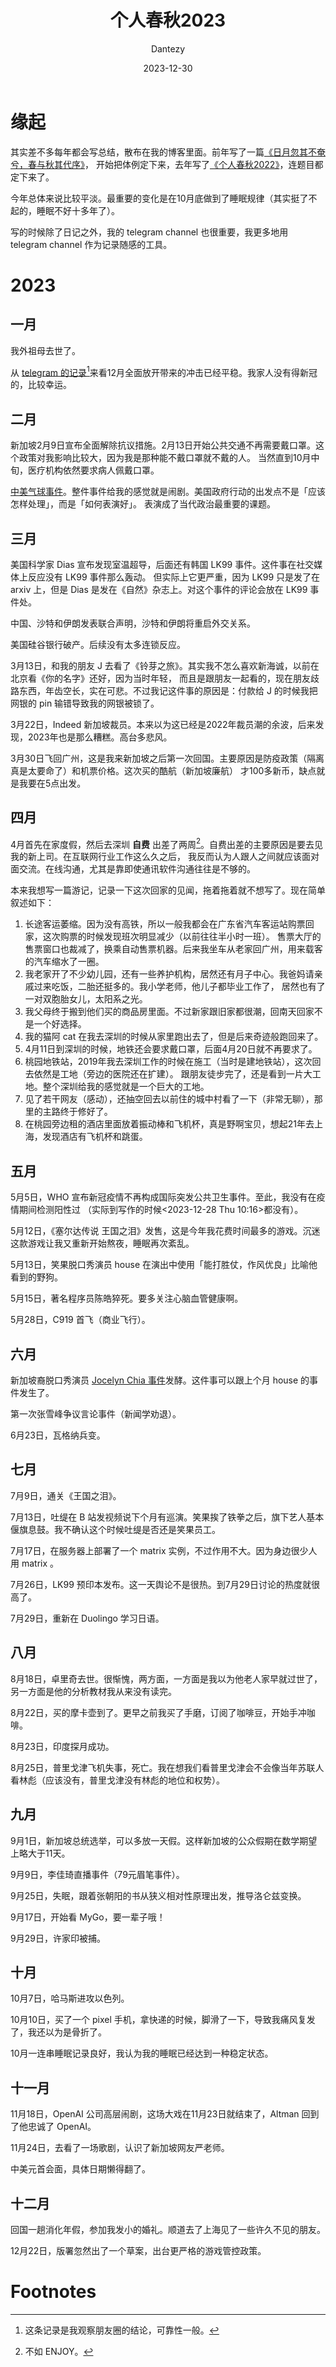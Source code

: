 #+HUGO_BASE_DIR: ../
#+HUGO_SECTION: zh/posts
#+hugo_auto_set_lastmod: t
#+hugo_tags: history
#+hugo_categories: log
#+hugo_draft: false
#+description: 转眼又是一年
#+author: Dantezy
#+date: 2023-12-30
#+TITLE: 个人春秋2023
* 缘起
其实差不多每年都会写总结，散布在我的博客里面。前年写了一篇[[https://zhangyet.github.io/archivers/summary2021][《日月忽其不奄兮，春与秋其代序》]]，
开始把体例定下来，去年写了[[https://dantezy.xyz/posts/history-2022/][《个人春秋2022》]]，连题目都定下来了。

今年总体来说比较平淡。最重要的变化是在10月底做到了睡眠规律（其实挺了不起的，睡眠不好十多年了）。

写的时候除了日记之外，我的 telegram channel 也很重要，我更多地用 telegram channel 作为记录随感的工具。
* 2023
** 一月
我外祖母去世了。

从 [[https://t.me/danteslimbo/1347][telegram 的记录]][fn:1]来看12月全面放开带来的冲击已经平稳。我家人没有得新冠的，比较幸运。
** 二月
新加坡2月9日宣布全面解除抗议措施。2月13日开始公共交通不再需要戴口罩。这个政策对我影响比较大，因为我是那种能不戴口罩就不戴的人。
当然直到10月中旬，医疗机构依然要求病人佩戴口罩。

[[https://zh.wikipedia.org/wiki/2023%E5%B9%B4%E4%B8%AD%E5%9B%BD%E9%AB%98%E7%A9%BA%E6%B0%94%E7%90%83%E4%BA%8B%E4%BB%B6][中美气球事件]]。整件事件给我的感觉就是闹剧。美国政府行动的出发点不是「应该怎样处理」，而是「如何表演好」。
表演成了当代政治最重要的课题。
** 三月
美国科学家 Dias 宣布发现室温超导，后面还有韩国 LK99 事件。这件事在社交媒体上反应没有 LK99 事件那么轰动。
但实际上它更严重，因为 LK99 只是发了在 arxiv 上，但是 Dias 是发在《自然》杂志上。对这个事件的评论会放在 LK99 事件处。

中国、沙特和伊朗发表联合声明，沙特和伊朗将重启外交关系。

美国硅谷银行破产。后续没有太多连锁反应。

3月13日，和我的朋友 J 去看了《铃芽之旅》。其实我不怎么喜欢新海诚，以前在北京看《你的名字》还好，因为当时年轻，
而且是跟朋友一起看的，现在朋友歧路东西，年齿空长，实在可悲。不过我记这件事的原因是：付款给 J 的时候我把网银的 pin
输错导致我的网银被锁了。

3月22日，Indeed 新加坡裁员。本来以为这已经是2022年裁员潮的余波，后来发现，2023年也是那么糟糕。高台多悲风。

3月30日飞回广州，这是我来新加坡之后第一次回国。主要原因是防疫政策（隔离真是太要命了）和机票价格。这次买的酷航（新加坡廉航）
才100多新币，缺点就是我要在5点出发。
** 四月
4月首先在家度假，然后去深圳 *自费* 出差了两周[fn:2]。自费出差的主要原因是要去见我的新上司。在互联网行业工作这么久之后，
我反而认为人跟人之间就应该面对面交流。在线沟通，尤其是靠即使通讯软件沟通往往是不够的。

本来我想写一篇游记，记录一下这次回家的见闻，拖着拖着就不想写了。现在简单叙述如下：

1. 长途客运萎缩。因为没有高铁，所以一般我都会在广东省汽车客运站购票回家，这次购票的时候发现班次明显减少（以前往往半小时一班）。
   售票大厅的售票窗口也裁减了，换乘自动售票机器。后来我坐车从老家回广州，用来载客的汽车缩水了一圈。
2. 我老家开了不少幼儿园，还有一些养护机构，居然还有月子中心。我爸妈请亲戚过来吃饭，二胎还挺多的。我小学老师，他儿子都毕业工作了，
   居然也有了一对双胞胎女儿，太阳系之光。
3. 我父母终于搬到他们买的商品房里面。不过新家跟旧家都很潮，回南天回家不是一个好选择。
4. 我的猫阿 cat 在我去深圳的时候从家里跑出去了，但是后来奇迹般跑回来了。
5. 4月11日到深圳的时候，地铁还会要求戴口罩，后面4月20日就不再要求了。
6. 桃园地铁站，2019年我去深圳工作的时候在施工（当时是建地铁站），这次回去依然是工地（旁边的医院还在扩建）。
   跟朋友徒步完了，还是看到一片大工地。整个深圳给我的感觉就是一个巨大的工地。
7. 见了若干网友（感动），还抽空回去以前住的城中村看了一下（非常无聊），那里的主路终于修好了。
8. 在桃园旁边租的酒店里面放着振动棒和飞机杯，真是野啊宝贝，想起21年去上海，发现酒店有飞机杯和跳蛋。
** 五月
5月5日，WHO 宣布新冠疫情不再构成国际突发公共卫生事件。至此，我没有在疫情期间检测阳性过
（实际到写作的时候<2023-12-28 Thu 10:16>都没有）。

5月12日，《塞尔达传说 王国之泪》发售，这是今年我花费时间最多的游戏。沉迷这款游戏让我又重新开始熬夜，睡眠再次紊乱。

5月13日，笑果脱口秀演员 house 在演出中使用「能打胜仗，作风优良」比喻他看到的野狗。

5月15日，著名程序员陈皓猝死。要多关注心脑血管健康啊。

5月28日，C919 首飞（商业飞行）。
** 六月
新加坡裔脱口秀演员 [[https://www.zaobao.com.sg/realtime/world/story20230613-1403803][Jocelyn Chia 事件]]发酵。这件事可以跟上个月 house 的事件发生了。

第一次张雪峰争议言论事件（新闻学劝退）。

6月23日，瓦格纳兵变。
** 七月
7月9日，通关《王国之泪》。

7月13日，吐缇在 B 站发视频说下个月有巡演。笑果挨了铁拳之后，旗下艺人基本偃旗息鼓。我不确认这个时候吐缇是否还是笑果员工。

7月17日，在服务器上部署了一个 matrix 实例，不过作用不大。因为身边很少人用 matrix 。

7月26日，LK99 预印本发布。这一天舆论不是很热。到7月29日讨论的热度就很高了。

7月29日，重新在 Duolingo 学习日语。
** 八月
8月18日，卓里奇去世。很惭愧，两方面，一方面是我以为他老人家早就过世了，另一方面是他的分析教材我从来没有读完。

8月22日，买的摩卡壶到了。更早之前我买了手磨，订阅了咖啡豆，开始手冲咖啡。

8月23日，印度探月成功。

8月25日，普里戈津飞机失事，死亡。我在想我们看普里戈津会不会像当年苏联人看林彪（应该没有，普里戈津没有林彪的地位和权势）。
** 九月
9月1日，新加坡总统选举，可以多放一天假。这样新加坡的公众假期在数学期望上略大于11天。

9月9日，李佳琦直播事件（79元眉笔事件）。

9月25日，失眠，跟着张朝阳的书从狭义相对性原理出发，推导洛仑兹变换。

9月17日，开始看 MyGo，要一辈子哦！

9月29日，许家印被捕。
** 十月
10月7日，哈马斯进攻以色列。

10月10日，买了一个 pixel 手机，拿快递的时候，脚滑了一下，导致我痛风复发了，我还以为是骨折了。

10月一连串睡眠记录良好，我认为我的睡眠已经达到一种稳定状态。
** 十一月
11月18日，OpenAI 公司高层闹剧，这场大戏在11月23日就结束了，Altman 回到了他忠诚了 OpenAI。

11月24日，去看了一场歌剧，认识了新加坡网友严老师。

中美元首会面，具体日期懒得翻了。
** 十二月
回国一趟消化年假，参加我发小的婚礼。顺道去了上海见了一些许久不见的朋友。

12月22日，版署忽然出了一个草案，出台更严格的游戏管控政策。
* Footnotes

[fn:2] 不如 ENJOY。 

[fn:1] 这条记录是我观察朋友圈的结论，可靠性一般。 
